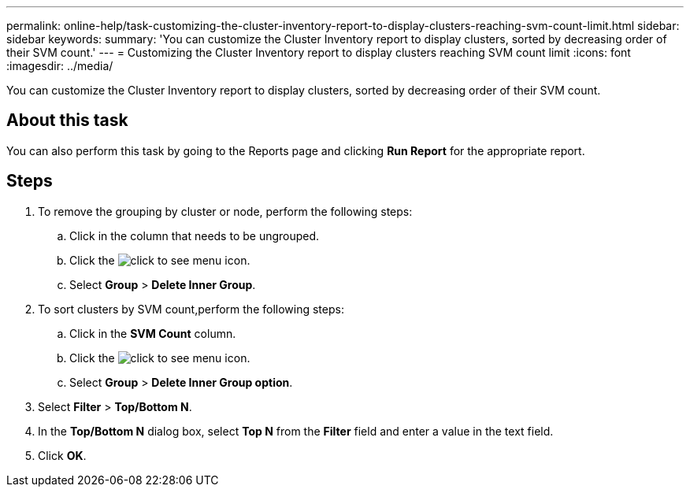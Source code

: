 ---
permalink: online-help/task-customizing-the-cluster-inventory-report-to-display-clusters-reaching-svm-count-limit.html
sidebar: sidebar
keywords: 
summary: 'You can customize the Cluster Inventory report to display clusters, sorted by decreasing order of their SVM count.'
---
= Customizing the Cluster Inventory report to display clusters reaching SVM count limit
:icons: font
:imagesdir: ../media/

[.lead]
You can customize the Cluster Inventory report to display clusters, sorted by decreasing order of their SVM count.

== About this task

You can also perform this task by going to the Reports page and clicking *Run Report* for the appropriate report.

== Steps

. To remove the grouping by cluster or node, perform the following steps:
 .. Click in the column that needs to be ungrouped.
 .. Click the image:../media/click-to-see-menu.gif[] icon.
 .. Select *Group* > *Delete Inner Group*.
. To sort clusters by SVM count,perform the following steps:
 .. Click in the *SVM Count* column.
 .. Click the image:../media/click-to-see-menu.gif[] icon.
 .. Select *Group* > *Delete Inner Group option*.
. Select *Filter* > *Top/Bottom N*.
. In the *Top/Bottom N* dialog box, select *Top N* from the *Filter* field and enter a value in the text field.
. Click *OK*.
